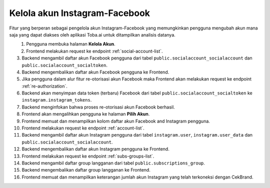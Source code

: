 Kelola akun Instagram-Facebook
++++++++++++++++++++++++++++++

Fitur yang berperan sebagai pengelola akun Instagram-Facebook yang memungkinkan pengguna mengubah akun mana saja yang dapat diakses oleh aplikasi Toba.ai untuk ditampilkan analisis datanya.

.. figure:: ./account-manage-sequence.png
    :scale: 60
    :align: left

1. Pengguna membuka halaman **Kelola Akun**.
2. Frontend melakukan request ke endpoint :ref:`social-account-list`.
3. Backend mengambil daftar akun Facebook pengguna dari tabel ``public.socialaccount_socialaccount`` dan ``public.socialaccount_socialtoken``.
4. Backend mengembalikan daftar akun Facebook pengguna ke Frontend.
5. Jika pengguna dalam alur fitur re-otorisasi akun Facebook maka Frontend akan melakukan request ke endpoint :ref:`re-authorization`.
6. Backend akan menyimpan data token (terbaru) Facebook dari tabel ``public.socialaccount_socialtoken`` ke ``instagram.instagram_tokens``.
7. Backend menginfokan bahwa proses re-otorisasi akun Facebook berhasil.
8. Frontend akan mengalihkan pengguna ke halaman **Pilih Akun**.
9. Frontend memuat dan menampilkan kolom daftar akun Facebook and Instagram pengguna.
10. Frontend melakukan request ke endpoint :ref:`account-list`.
11. Backend mengambil daftar akun Instagram pengguna dari tabel ``instagram.user``, ``instagram.user_data`` dan ``public.socialaccount_socialaccount``.
12. Backend mengembalikan daftar akun Instagram pengguna ke Frontend.
13. Frontend melakukan request ke endpoint :ref:`subs-groups-list`.
14. Backend mengambil daftar group langganan dari tabel ``public.subscriptions_group``.
15. Backend mengembalikan daftar group langganan ke Frontend.
16. Frontend memuat dan menampilkan keterangan jumlah akun Instagram yang telah terkoneksi dengan CekBrand.